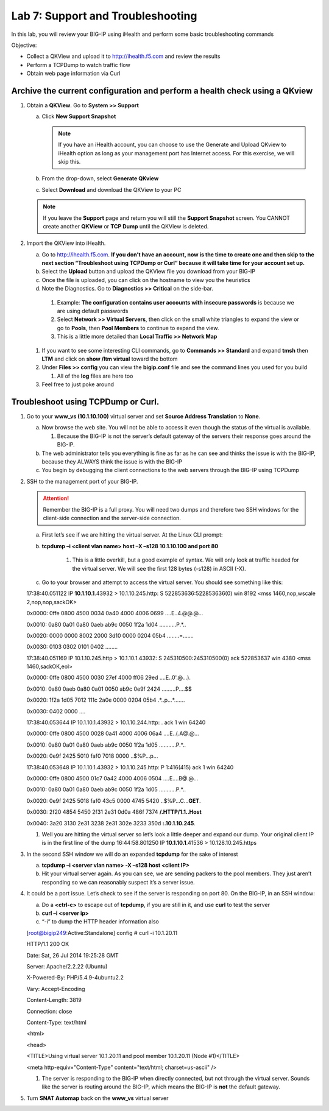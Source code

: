 Lab 7: Support and Troubleshooting
==================================

In this lab, you will review your BIG-IP using iHealth and perform some basic troubleshooting commands

Objective:

-  Collect a QKView and upload it to http://ihealth.f5.com and review the results

-  Perform a TCPDump to watch traffic flow

-  Obtain web page information via Curl

Archive the current configuration and perform a health check using a QKview
~~~~~~~~~~~~~~~~~~~~~~~~~~~~~~~~~~~~~~~~~~~~~~~~~~~~~~~~~~~~~~~~~~~~~~~~~~~

#. Obtain a **QKView**. Go to **System >> Support**

   a. Click **New Support Snapshot**

      .. note:: If you have an iHealth account, you can choose to use the Generate and Upload QKview to iHealth option as long as your management port has Internet access. For this exercise, we will skip this.

   #. From the drop-down, select **Generate QKview**

   #. Select **Download** and download the QKView to your PC

   .. note:: If you leave the **Support** page and return you will still the **Support Snapshot** screen. You CANNOT create another **QKView** or **TCP Dump** until the QKView is deleted.

#. Import the QKView into iHealth.

   a. Go to http://ihealth.f5.com. **If you don’t have an account, now is the time to create one and then skip to the next section “Troubleshoot using TCPDump or Curl” because it will take time for your account set up.**

   #. Select the **Upload** button and upload the QKView file you download from your BIG-IP

   #. Once the file is uploaded, you can click on the hostname to view you the heuristics

   #.  Note the Diagnostics. Go to **Diagnostics >> Critical** on the side-bar.

      1. Example: **The configuration contains user accounts with insecure passwords** is because we are using default passwords

      #. Select **Network >> Virtual Servers**, then click on the small white triangles to expand the view or go to **Pools**, then **Pool Members** to continue to expand the view.

      #. This is a little more detailed than **Local Traffic >> Network Map**

   #. If you want to see some interesting CLI commands, go to **Commands >> Standard** and expand **tmsh** then **LTM** and click on **show /ltm virtual** toward the bottom

   #. Under **Files >> config** you can view the **bigip.conf** file and see the command lines you used for you build

      #. All of the **log** files are here too

   #. Feel free to just poke around

Troubleshoot using TCPDump or Curl.
~~~~~~~~~~~~~~~~~~~~~~~~~~~~~~~~~~~

#. Go to your **www_vs (10.1.10.100)** virtual server and set **Source Address Translation** to **None**.

   a. Now browse the web site. You will not be able to access it even though the status of the virtual is available.

      1. Because the BIG-IP is not the server’s default gateway of the servers their response goes around the BIG-IP.

   #. The web administrator tells you everything is fine as far as he can see and thinks the issue is with the BIG-IP, because they ALWAYS think the issue is with the BIG-IP

   #. You begin by debugging the client connections to the web servers through the BIG-IP using TCPDump

#. SSH to the management port of your BIG-IP.

   .. attention:: Remember the BIG-IP is a full proxy. You will need two dumps and therefore two SSH windows for the client-side connection and the server-side connection.

   a. First let’s see if we are hitting the virtual server. At the Linux CLI prompt:

   #. **tcpdump –i <client vlan name> host –X –s128 10.1.10.100 and port 80**

         1. This is a little overkill, but a good example of syntax. We will only look at traffic headed for the virtual server. We will see the first 128 bytes (-s128) in ASCII (-X).

   #. Go to your browser and attempt to access the virtual server. You should see something like this:

      ..

   17:38:40.051122 IP **10.1.10.1**.43932 > 10.1.10.245.http: S
   522853636:522853636(0) win 8192 <mss 1460,nop,wscale
   2,nop,nop,sackOK>

   0x0000: 0ffe 0800 4500 0034 0a40 4000 4006 0699 ....E..4.@@.@...

   0x0010: 0a80 0a01 0a80 0aeb ab9c 0050 1f2a 1d04 ...........P.*..

   0x0020: 0000 0000 8002 2000 3d10 0000 0204 05b4 ........=.......

   0x0030: 0103 0302 0101 0402 ........

   17:38:40.051169 IP 10.1.10.245.http > 10.1.10.1.43932: S
   245310500:245310500(0) ack 522853637 win 4380 <mss 1460,sackOK,eol>

   0x0000: 0ffe 0800 4500 0030 27ef 4000 ff06 29ed ....E..0'.@...).

   0x0010: 0a80 0aeb 0a80 0a01 0050 ab9c 0e9f 2424 .........P....$$

   0x0020: 1f2a 1d05 7012 111c 2a0e 0000 0204 05b4 .*..p...*.......

   0x0030: 0402 0000 ....

   17:38:40.053644 IP 10.1.10.1.43932 > 10.1.10.244.http: . ack 1 win
   64240

   0x0000: 0ffe 0800 4500 0028 0a41 4000 4006 06a4 ....E..(.A@.@...

   0x0010: 0a80 0a01 0a80 0aeb ab9c 0050 1f2a 1d05 ...........P.*..

   0x0020: 0e9f 2425 5010 faf0 7018 0000 ..$%P...p...

   17:38:40.053648 IP 10.1.10.1.43932 > 10.1.10.245.http: P 1:416(415)
   ack 1 win 64240

   0x0000: 0ffe 0800 4500 01c7 0a42 4000 4006 0504 ....E....B@.@...

   0x0010: 0a80 0a01 0a80 0aeb ab9c 0050 1f2a 1d05 ...........P.*..

   0x0020: 0e9f 2425 5018 faf0 43c5 0000 4745 5420
   ..$%P...C...\ **GET**.

   0x0030: 2f20 4854 5450 2f31 2e31 0d0a 486f 7374 **/.HTTP/1.1..Host**

   0x0040: 3a20 3130 2e31 3238 2e31 302e 3233 350d **:.10.1.10.245**.

   #. Well you are hitting the virtual server so let’s look a little deeper and expand our dump. Your original client IP is in the first line of the dump 16:44:58.801250 IP **10.1.10.1**.41536 > 10.128.10.245.https

#. In the second SSH window we will do an expanded **tcpdump** for the sake of interest

   a. **tcpdump –i <server vlan name> -X –s128 host <client IP>**

   #. Hit your virtual server again. As you can see, we are sending packers to the pool members. They just aren’t responding so we can reasonably suspect it’s a server issue.

4. It could be a port issue. Let’s check to see if the server is responding on port 80. On the BIG-IP, in an SSH window:

   a. Do a **<ctrl-c>** to escape out of **tcpdump**, if you are still in it, and use **curl** to test the server

   #. **curl –i <server ip>**

   #. “-i” to dump the HTTP header information also

      ..

   [root@bigip249:Active:Standalone] config # curl -i 10.1.20.11

   HTTP/1.1 200 OK

   Date: Sat, 26 Jul 2014 19:25:28 GMT

   Server: Apache/2.2.22 (Ubuntu)

   X-Powered-By: PHP/5.4.9-4ubuntu2.2

   Vary: Accept-Encoding

   Content-Length: 3819

   Connection: close

   Content-Type: text/html

   <html>

   <head>

   <TITLE>Using virtual server 10.1.20.11 and pool member 10.1.20.11
   (Node #1)</TITLE>

   <meta http-equiv="Content-Type" content="text/html; charset=us-ascii"
   />

   #. The server is responding to the BIG-IP when directly connected, but not through the virtual server. Sounds like the server is routing around the BIG-IP, which means the BIG-IP is **not** the default gateway.

#. Turn **SNAT Automap** back on the **www_vs** virtual server

